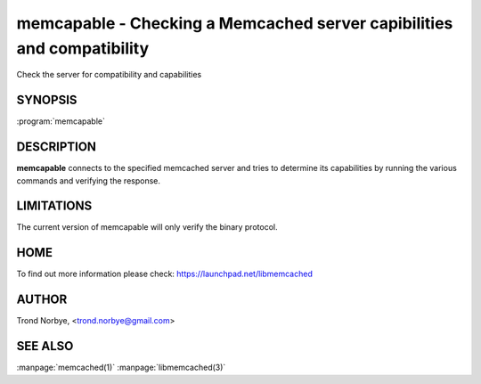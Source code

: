 =======================================================================
memcapable - Checking a Memcached server capibilities and compatibility
=======================================================================


Check the server for compatibility and capabilities


--------
SYNOPSIS
--------

:program:`memcapable`

.. program:: memcapable

.. option:: -h hostname
 
 Specify the hostname to connect to. The default is \ *localhost*\ 

.. option:: -p port
 
 Specify the port number to connect to. The default is \ *11211*\ 
 


.. option:: -c
 
 Generate a coredump when it detects an error from the server.
 


.. option:: -v
 
  Print out the comparison when it detects an error from the server.
 


.. option:: -t n
 
 Set the timeout from an IO operation to/from the server to \ *n*\  seconds.
 
-----------
DESCRIPTION
-----------

\ **memcapable**\  connects to the specified memcached server and tries to
determine its capabilities by running the various commands and verifying
the response.


-----------
LIMITATIONS
-----------


The current version of memcapable will only verify the binary protocol.


----
HOME
----


To find out more information please check:
`https://launchpad.net/libmemcached <https://launchpad.net/libmemcached>`_


------
AUTHOR
------


Trond Norbye, <trond.norbye@gmail.com>


--------
SEE ALSO
--------

:manpage:`memcached(1)` :manpage:`libmemcached(3)`

